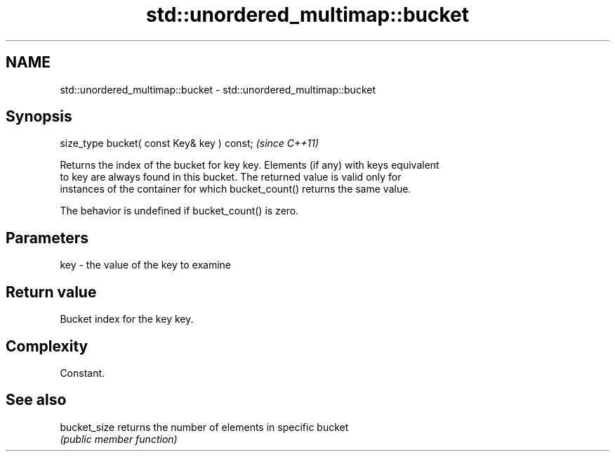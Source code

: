 .TH std::unordered_multimap::bucket 3 "Apr  2 2017" "2.1 | http://cppreference.com" "C++ Standard Libary"
.SH NAME
std::unordered_multimap::bucket \- std::unordered_multimap::bucket

.SH Synopsis
   size_type bucket( const Key& key ) const;  \fI(since C++11)\fP

   Returns the index of the bucket for key key. Elements (if any) with keys equivalent
   to key are always found in this bucket. The returned value is valid only for
   instances of the container for which bucket_count() returns the same value.

   The behavior is undefined if bucket_count() is zero.

.SH Parameters

   key - the value of the key to examine

.SH Return value

   Bucket index for the key key.

.SH Complexity

   Constant.

.SH See also

   bucket_size returns the number of elements in specific bucket
               \fI(public member function)\fP
